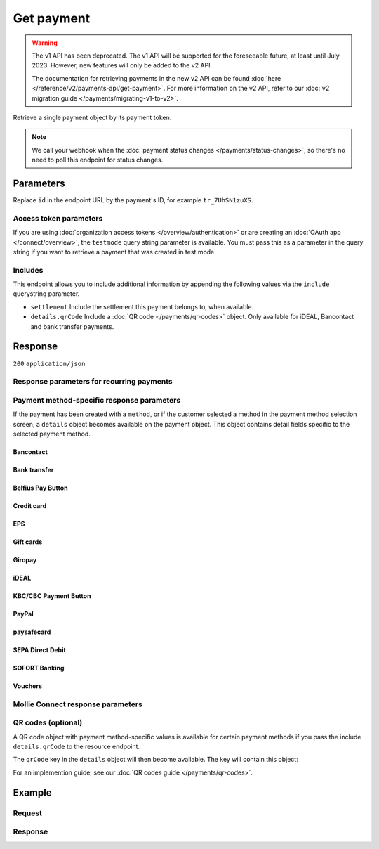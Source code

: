 Get payment
===========
.. api-name:: Payments API
   :version: 1

.. warning:: The v1 API has been deprecated. The v1 API will be supported for the foreseeable future, at least until
             July 2023. However, new features will only be added to the v2 API.

             The documentation for retrieving payments in the new v2 API can be found
             :doc:`here </reference/v2/payments-api/get-payment>`. For more information on the v2 API, refer to our
             :doc:`v2 migration guide </payments/migrating-v1-to-v2>`.

.. endpoint::
   :method: GET
   :url: https://api.mollie.com/v1/payments/*id*

.. authentication::
   :api_keys: true
   :organization_access_tokens: false
   :oauth: true

Retrieve a single payment object by its payment token.

.. note:: We call your webhook when the :doc:`payment status changes </payments/status-changes>`, so there's no
          need to poll this endpoint for status changes.

Parameters
----------
Replace ``id`` in the endpoint URL by the payment's ID, for example ``tr_7UhSN1zuXS``.

Access token parameters
^^^^^^^^^^^^^^^^^^^^^^^
If you are using :doc:`organization access tokens </overview/authentication>` or are creating an
:doc:`OAuth app </connect/overview>`, the ``testmode`` query string parameter is available. You must pass this as a
parameter in the query string if you want to retrieve a payment that was created in test mode.

.. parameter:: testmode
   :type: boolean
   :condition: optional
   :collapse: true

   Set this to ``true`` to get a payment made in test mode. If you omit this parameter, you can only retrieve live mode
   payments.

Includes
^^^^^^^^
This endpoint allows you to include additional information by appending the following values via the ``include``
querystring parameter.

* ``settlement`` Include the settlement this payment belongs to, when available.
* ``details.qrCode`` Include a :doc:`QR code </payments/qr-codes>` object. Only available for iDEAL, Bancontact
  and bank transfer payments.

Response
--------
``200`` ``application/json``

.. parameter:: resource
   :type: string

   Indicates the response contains a payment object. Will always contain ``payment`` for this endpoint.

.. parameter:: id
   :type: string

   The identifier uniquely referring to this payment. Mollie assigns this identifier at payment creation time. For
   example ``tr_7UhSN1zuXS``. Its ID will always be used by Mollie to refer to a certain payment.

.. parameter:: mode
   :type: string

   The mode used to create this payment. Mode determines whether a payment is *real* (live mode) or a *test* payment.

   Possible values: ``live`` ``test``

.. parameter:: createdDatetime
   :type: datetime

   The payment's date and time of creation, in `ISO 8601 <https://en.wikipedia.org/wiki/ISO_8601>`_ format.

.. parameter:: status
   :type: string

   The payment's status. Please refer to the documentation regarding statuses for more info about which statuses occur
   at what point.

.. parameter:: isCancelable
   :type: boolean

   Whether or not the payment can be canceled.

.. parameter:: paidDatetime
   :type: datetime

   The date and time the payment became paid, in `ISO 8601 <https://en.wikipedia.org/wiki/ISO_8601>`_ format. This
   parameter is omitted if the payment isn't completed (yet).

.. parameter:: cancelledDatetime
   :type: datetime

   The date and time the payment was canceled, in `ISO 8601 <https://en.wikipedia.org/wiki/ISO_8601>`_ format. This
   parameter is omitted if the payment isn't canceled (yet).

.. parameter:: expiredDatetime
   :type: datetime

   The date and time the payment was expired, in `ISO 8601 <https://en.wikipedia.org/wiki/ISO_8601>`_ format. This
   parameter is omitted if the payment did not expire (yet).

.. parameter:: expiryPeriod
   :type: duration

   The time until the payment will expire in `ISO 8601 duration <https://en.wikipedia.org/wiki/ISO_8601#Durations>`_
   format.

.. parameter:: failedDatetime
   :type: datetime

   The date and time the payment failed, in `ISO 8601 <https://en.wikipedia.org/wiki/ISO_8601>`_ format. This parameter
   is omitted if the payment did not fail (yet).

.. parameter:: amount
   :type: decimal

   The amount in EUR.

.. parameter:: amountRefunded
   :type: decimal

   The total amount that is already refunded. Only available when refunds are available for this payment. For some
   payment methods, this amount may be higher than the payment amount, for example to allow reimbursement of the costs
   for a return shipment to the customer.

.. parameter:: amountRemaining
   :type: decimal

   The remaining amount that can be refunded. Only available when refunds are available for this payment.

.. parameter:: description
   :type: string

   A short description of the payment. The description is visible in the Dashboard and will be shown on the customer's
   bank or card statement when possible.

.. parameter:: method
   :type: string

   The payment method used for this payment, either forced on creation by specifying the ``method`` parameter, or chosen
   by the customer on our payment method selection screen.

   If the payment is only partially paid with a gift card, the method remains ``giftcard``.

   Possible values: ``null`` ``banktransfer`` ``belfius`` ``creditcard`` ``directdebit`` ``eps``, ``giftcard``
   ``giropay`` ``ideal`` ``kbc`` ``klarnapaylater`` ``klarnapaynow`` ``klarnasliceit`` ``mistercash`` ``mybank`` ``paypal``
   ``paysafecard`` ``przelewy24`` ``sofort``

.. parameter:: metadata
   :type: mixed

   The optional metadata you provided upon payment creation. Metadata can for example be used to link an order to a
   payment.

.. parameter:: locale
   :type: string

   The customer's locale, either forced on creation by specifying the ``locale`` parameter, or detected by us during
   checkout. Will be a full locale, for example ``nl_NL``.

.. parameter:: countryCode
   :type: string

   The customer's `ISO 3166-1 alpha-2 <https://en.wikipedia.org/wiki/ISO_3166-1_alpha-2>`_ country code, detected by us
   during checkout. For example: ``BE``.

.. parameter:: profileId
   :type: string

   The identifier referring to the profile this payment was created on. For example, ``pfl_QkEhN94Ba``.

.. parameter:: settlementId
   :type: string

   The identifier referring to the settlement this payment was settled with. For example, ``stl_BkEjN2eBb``.

.. parameter:: issuer
   :type: string

   Only available for payment methods that use an issuer, e.g. iDEAL, KBC/CBC payment button and gift cards. Holds the
   ID of the issuer that was used during the payment.

.. parameter:: failureReason
   :type: string

   Only available for failed Bancontact and credit card payments. Contains a failure reason code.

   Possible values: ``authentication_abandoned`` ``authentication_failed`` ``authentication_required``
   ``authentication_unavailable_acs`` ``card_declined`` ``card_expired`` ``inactive_card``
   ``insufficient_funds`` ``invalid_cvv`` ``invalid_card_holder_name`` ``invalid_card_number``
   ``invalid_card_type`` ``possible_fraud`` ``refused_by_issuer`` ``unknown_reason``

.. parameter:: links
   :type: object

   An object with several URLs important to the payment process.

   .. parameter:: paymentUrl
      :type: string
      :condition: optional

      The URL your customer should visit to make the payment. This is where you should redirect the consumer to.

      .. note:: You should use HTTP ``GET`` for the redirect to the checkout URL. Using HTTP ``POST`` for redirection
         will cause issues with some payment methods or iDEAL issuers. Use HTTP status code ``303 See Other`` to force
         an HTTP ``GET`` redirect.

      Recurring payments do not have a ``paymentUrl``.

   .. parameter:: webhookUrl
      :type: string
      :condition: optional

      The URL Mollie will call as soon an important status change takes place.

   .. parameter:: redirectUrl
      :type: string

      The URL your customer will be redirected to after completing or canceling the payment process.

      .. note:: The URL will be ``null`` for recurring payments.

   .. parameter:: settlement
      :type: string
      :condition: optional

      The API resource URL of the settlement this payment belongs to.

   .. parameter:: refunds
      :type: string
      :condition: optional

      The API resource URL of the refunds that belong to this payment.

   .. parameter:: chargebacks
      :type: string
      :condition: optional

      The API resource URL of the chargebacks that belong to this payment.

Response parameters for recurring payments
^^^^^^^^^^^^^^^^^^^^^^^^^^^^^^^^^^^^^^^^^^
.. parameter:: recurringType
   :type: string
   :collapse: true

   This field indicates the position of the payment in a recurring stream. Refer to the
   :doc:`recurring payments guide </payments/recurring>` for more information.

   Possible values: ``null`` ``first`` ``recurring``

.. parameter:: mandateId
   :type: string
   :collapse: true

   If the payment is a first or recurring payment, this field will hold the ID of the mandate.

.. parameter:: customerId
   :type: string
   :collapse: true

   If a customer was specified upon payment creation, the customer's token will be available here as well. For example,
   ``cst_XPn78q9CfT``. When the customer has been deleted this property will still be set.

.. parameter:: subscriptionId
   :type: string
   :collapse: true

   When implementing the Subscriptions API, any recurring charges resulting from the subscription will hold the ID of
   the subscription that triggered the payment.

Payment method-specific response parameters
^^^^^^^^^^^^^^^^^^^^^^^^^^^^^^^^^^^^^^^^^^^
If the payment has been created with a ``method``, or if the customer selected a method in the payment method selection
screen, a ``details`` object becomes available on the payment object. This object contains detail fields specific to the
selected payment method.

Bancontact
""""""""""
.. parameter:: details
   :type: object
   :collapse-children: false

   An object with payment details.

   .. parameter:: cardNumber
      :type: string

      Only available if the payment is completed - The last four digits of the card number.

   .. parameter:: cardFingerprint
      :type: string

      Only available if the payment is completed - Unique alphanumeric representation of card, usable for identifying
      returning customers.

      .. warning:: The fingerprint is now (as of November 28th, 2019) unique per transaction what makes it not useful
         anymore for identifying returning customers. Use the ``consumerAccount`` field instead.

   .. parameter:: qrCode
      :type: object

      Only available if requested during payment creation - The QR code that can be scanned by the mobile Bancontact
      application. This enables the desktop to mobile feature.

   .. parameter:: consumerName
      :type: string

      Only available if the payment is completed – The consumer's name.

   .. parameter:: consumerAccount
      :type: string

      Only available if the payment is completed – The consumer's bank account. This may be an IBAN, or it may be a
      domestic account number.

   .. parameter:: consumerBic
      :type: string

      Only available if the payment is completed – The consumer's bank's BIC / SWIFT code.

Bank transfer
"""""""""""""
.. parameter:: details
   :type: object
   :collapse-children: false

   An object with payment details.

   .. parameter:: bankName
      :type: string

      The name of the bank the consumer should wire the amount to.

   .. parameter:: bankAccount
      :type: string

      The IBAN the consumer should wire the amount to.

   .. parameter:: bankBic
      :type: string

      The BIC of the bank the consumer should wire the amount to.

   .. parameter:: transferReference
      :type: string

      The reference the consumer should use when wiring the amount. Note you should not apply any formatting here; show
      it to the consumer as-is.

   .. parameter:: consumerName
      :type: string

      Only available if the payment has been completed – The consumer's name.

   .. parameter:: consumerAccount
      :type: string

      Only available if the payment has been completed – The consumer's bank account. This may be an IBAN, or it may be
      a domestic account number.

   .. parameter:: consumerBic
      :type: string

      Only available if the payment has been completed – The consumer's bank's BIC / SWIFT code.

   .. parameter:: billingEmail
      :type: string

      Only available if filled out in the API or by your customer – The email address which your customer asked the
      payment instructions to be sent to.

Belfius Pay Button
""""""""""""""""""
.. parameter:: details
   :type: object
   :collapse-children: false

   An object with payment details.

   .. parameter:: consumerName
      :type: string

      Only available one banking day after the payment has been completed – The consumer's name.

   .. parameter:: consumerAccount
      :type: string

      Only available one banking day after the payment has been completed – The consumer's bank account's IBAN.

   .. parameter:: consumerBic
      :type: string

      Only available one banking day after the payment has been completed – ``GKCCBEBB``.

.. _Credit card v1:

Credit card
"""""""""""
.. parameter:: details
   :type: object
   :collapse-children: false

   An object with payment details.

   .. parameter:: cardHolder
      :type: string

      Only available if the payment has been completed - The card holder's name.

   .. parameter:: cardNumber
      :type: string

      Only available if the payment has been completed - The last four digits of the card number.

   .. parameter:: cardFingerprint
      :type: string

      Only available if the payment has been completed - Unique alphanumeric representation of card, usable for
      identifying returning customers.

   .. parameter:: cardAudience
      :type: string

      Only available if the payment has been completed and if the data is available - The card's target audience.

      Possible values: ``consumer`` ``business`` ``null``

   .. parameter:: cardLabel
      :type: string

      Only available if the payment has been completed - The card's label. Note that not all labels can be processed
      through Mollie.

      Possible values: ``American Express`` ``Carta Si`` ``Carte Bleue`` ``Dankort`` ``Diners Club`` ``Discover``
      ``JCB`` ``Laser`` ``Maestro`` ``Mastercard`` ``Unionpay`` ``Visa`` ``null``

   .. parameter:: cardCountryCode
      :type: string

      Only available if the payment has been completed - The
      `ISO 3166-1 alpha-2 <https://en.wikipedia.org/wiki/ISO_3166-1_alpha-2>`_ country code of the country the card was
      issued in. For example: ``BE``.

   .. parameter:: cardSecurity
      :type: string

      Only available if the payment has been completed – The type of security used during payment processing.

      Possible values: ``normal`` ``3dsecure``

   .. parameter:: feeRegion
      :type: string

      Only available if the payment has been completed: the fee region for the payment. The ``intra-eu`` value is for
      consumer cards from the EEA.

      Possible values: ``american-express`` ``amex-intra-eea`` ``carte-bancaire`` ``intra-eu`` ``intra-eu-corporate``
      ``domestic`` ``maestro`` ``other``

EPS
"""
.. parameter:: details
   :type: object
   :collapse-children: false

   An object with payment details.

   .. parameter:: consumerName
      :type: string

      Generally only available one banking day after the payment has been completed – The consumer's name.

   .. parameter:: consumerAccount
      :type: string

      Generally only available one banking day after the payment has been completed – The consumer's bank account IBAN.

   .. parameter:: consumerBic
      :type: string

      Generally only available one banking day after the payment has been completed. The consumer's bank's BIC.

Gift cards
""""""""""
.. parameter:: details
   :type: object
   :collapse-children: false

   An object with payment details.

   .. parameter:: voucherNumber
      :type: string

      The voucher number, with the last four digits masked. When multiple gift cards are used, this is the first voucher
      number. Example: ``606436353088147****``.

   .. parameter:: giftcards
      :type: array

      A list of details of all giftcards that are used for this payment. Each object will contain the following
      properties.

      .. parameter:: issuer
         :type: string

         The ID of the gift card brand that was used during the payment.

      .. parameter:: amount
         :type: decimal

         The amount in EUR that was paid with this gift card.

      .. parameter:: voucherNumber
         :type: string

         The voucher number, with the last four digits masked. Example: ``606436353088147****``

   .. parameter:: remainderAmount
      :type: decimal

      Only available if another payment method was used to pay the remainder amount – The amount in EUR that was paid
      with another payment method for the remainder amount.

   .. parameter:: remainderMethod
      :type: string

      Only available if another payment method was used to pay the remainder amount – The payment method that was used
      to pay the remainder amount.

Giropay
"""""""
.. parameter:: details
   :type: object
   :collapse-children: false

   An object with payment details.

   .. parameter:: consumerName
      :type: string

      Generally only available one banking day after the payment has been completed – The consumer's name.

   .. parameter:: consumerAccount
      :type: string

      Generally only available one banking day after the payment has been completed – The consumer's bank account IBAN.

   .. parameter:: consumerBic
      :type: string

      Generally only available one banking day after the payment has been completed. The consumer's bank's BIC.

iDEAL
"""""
.. parameter:: details
   :type: object
   :collapse-children: false

   An object with payment details.

   .. parameter:: consumerName
      :type: string

      Only available if the payment has been completed – The consumer's name.

   .. parameter:: consumerAccount
      :type: string

      Only available if the payment has been completed – The consumer's IBAN.

   .. parameter:: consumerBic
      :type: string

      Only available if the payment has been completed – The consumer's bank's BIC.

KBC/CBC Payment Button
""""""""""""""""""""""
.. parameter:: details
   :type: object
   :collapse-children: false

   An object with payment details.

   .. parameter:: consumerName
      :type: string

      Only available one banking day after the payment has been completed – The consumer's name.

   .. parameter:: consumerAccount
      :type: string

      Only available one banking day after the payment has been completed – The consumer's IBAN.

   .. parameter:: consumerBic
      :type: string

      Only available one banking day after the payment has been completed – The consumer's bank's BIC.

PayPal
""""""
.. parameter:: details
   :type: object
   :collapse-children: false

   An object with payment details.

   .. parameter:: consumerName
      :type: string

      Only available if the payment has been completed – The consumer's first and last name.

   .. parameter:: consumerAccount
      :type: string

      Only available if the payment has been completed – The consumer's email address.

   .. parameter:: paypalReference
      :type: string

      PayPal's reference for the transaction, for instance ``9AL35361CF606152E``.

   .. parameter:: paypalPayerId
      :type: string

      ID for the consumer's PayPal account, for instance ``WDJJHEBZ4X2LY``.

   .. parameter:: paypalFee
      :type: decimal

      The amount of fee PayPal will charge for this transaction. This field is omitted if PayPal will not charge a fee
      for this transaction.

paysafecard
"""""""""""
.. parameter:: details
   :type: object
   :collapse-children: false

   An object with payment details.

   .. parameter:: consumerName
      :type: string

      The consumer identification supplied when the payment was created.

SEPA Direct Debit
"""""""""""""""""
.. parameter:: details
   :type: object
   :collapse-children: false

   An object with payment details.

   .. parameter:: transferReference
      :type: string

      Transfer reference used by Mollie to identify this payment.

   .. parameter:: creditorIdentifier
      :type: string

      The creditor identifier indicates who is authorized to execute the payment. In this case, it is a reference to
      Mollie.

   .. parameter:: consumerName
      :type: string

      The consumer's name.

   .. parameter:: consumerAccount
      :type: string

      The consumer's IBAN.

   .. parameter:: consumerBic
      :type: string

      The consumer's bank's BIC.

   .. parameter:: dueDate
      :type: date

      Estimated date the payment is debited from the consumer's bank account, in ``YYYY-MM-DD`` format.

   .. parameter:: signatureDate
      :type: date

      Only available if the payment has been verified – Date the payment has been signed by the consumer, in
      ``YYYY-MM-DD`` format.

   .. parameter:: bankReasonCode
      :type: string

      Only available if the payment has failed – The official reason why this payment has failed. A detailed description
      of each reason is available on the website of the European Payments Council.

   .. parameter:: bankReason
      :type: string

      Only available if the payment has failed – A textual desciption of the failure reason.

   .. parameter:: endToEndIdentifier
      :type: string

      Only available for batch transactions – The original end-to-end identifier that you've specified in your batch.

   .. parameter:: mandateReference
      :type: string

      Only available for batch transactions – The original mandate reference that you've specified in your batch.

   .. parameter:: batchReference
      :type: string

      Only available for batch transactions – The original batch reference that you've specified in your batch.

   .. parameter:: fileReference
      :type: string

      Only available for batch transactions – The original file reference that you've specified in your batch.

SOFORT Banking
""""""""""""""
.. parameter:: details
   :type: object
   :collapse-children: false

   An object with payment details.

   .. parameter:: consumerName
      :type: string

      Only available if the payment has been completed – The consumer's name.

   .. parameter:: consumerAccount
      :type: string

      Only available if the payment has been completed – The consumer's IBAN.

   .. parameter:: consumerBic
      :type: string

      Only available if the payment has been completed – The consumer's bank's BIC.

Vouchers
""""""""
.. parameter:: details
   :type: object
   :collapse-children: false

   An object with payment details.

   .. parameter:: issuer
      :type: string

      The ID of the voucher brand that was used during the payment. When multiple vouchers are used, this is the issuer
      of the first voucher.

   .. parameter:: vouchers
      :type: array

      A list of details of all vouchers that are used for this payment. Each object will contain the following
      properties.

      .. parameter:: issuer
         :type: string

         The ID of the voucher brand that was used during the payment.

      .. parameter:: issuerName
         :type: string

         The name of the voucher brand that was used during the payment.

      .. parameter:: amount
         :type: decimal

         The amount in EUR that was paid with this voucher.

   .. parameter:: remainderAmount
      :type: decimal

      Only available if another payment method was used to pay the remainder amount – The amount in EUR that was paid
      with another payment method for the remainder amount.

   .. parameter:: remainderMethod
      :type: string

      Only available if another payment method was used to pay the remainder amount – The payment method that was used
      to pay the remainder amount.

Mollie Connect response parameters
^^^^^^^^^^^^^^^^^^^^^^^^^^^^^^^^^^
.. parameter:: applicationFee
   :type: object
   :collapse: true

   The :doc:`application fee </connect/application-fees>`, if the payment was created with one.

   .. parameter:: amount
      :type: decimal

      The application fee amount in EUR as specified during payment creation.

   .. parameter:: description
      :type: string

      The description of the application fee as specified during payment creation.

QR codes (optional)
^^^^^^^^^^^^^^^^^^^
A QR code object with payment method-specific values is available for certain payment methods if you pass the include
``details.qrCode`` to the resource endpoint.

The ``qrCode`` key in the ``details`` object will then become available. The key will contain this object:

.. parameter:: height
   :type: integer

   Height of the image in pixels.

.. parameter:: width
   :type: integer

   Width of the image in pixels.

.. parameter:: src
   :type: string

   The URI you can use to display the QR code. Note that we can send both data URIs as well as links to HTTPS images.
   You should support both.

For an implemention guide, see our :doc:`QR codes guide </payments/qr-codes>`.

Example
-------

Request
^^^^^^^
.. code-block:: bash
   :linenos:

   curl -X GET https://api.mollie.com/v1/payments/tr_WDqYK6vllg \
       -H "Authorization: Bearer test_dHar4XY7LxsDOtmnkVtjNVWXLSlXsM"

Response
^^^^^^^^
.. code-block:: none
   :linenos:

   HTTP/1.1 200 OK
   Content-Type: application/json

   {
       "resource": "payment",
       "id": "tr_WDqYK6vllg",
       "mode": "test",
       "createdDatetime": "2018-03-16T14:30:07.0Z",
       "status": "paid",
       "paidDatetime": "2018-03-16T14:34:50.0Z",
       "amount": "35.07",
       "description": "Order 33",
       "method": "ideal",
       "metadata": {
           "order_id": "33"
       },
       "details": {
           "consumerName": "Hr E G H Kloppers en/of MW M.J. Kloppers-Veeneman",
           "consumerAccount": "NL53INGB0618365937",
           "consumerBic": "INGBNL2A"
       },
       "locale": "nl_NL",
       "profileId": "pfl_QkEhN94Ba",
       "links": {
           "webhookUrl": "https://webshop.example.org/payments/webhook",
           "redirectUrl": "https://webshop.example.org/order/33/"
       }
   }
